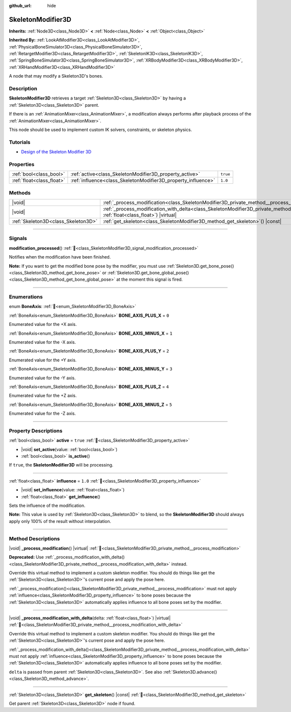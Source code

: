 :github_url: hide

.. DO NOT EDIT THIS FILE!!!
.. Generated automatically from Godot engine sources.
.. Generator: https://github.com/godotengine/godot/tree/master/doc/tools/make_rst.py.
.. XML source: https://github.com/godotengine/godot/tree/master/doc/classes/SkeletonModifier3D.xml.

.. _class_SkeletonModifier3D:

SkeletonModifier3D
==================

**Inherits:** :ref:`Node3D<class_Node3D>` **<** :ref:`Node<class_Node>` **<** :ref:`Object<class_Object>`

**Inherited By:** :ref:`LookAtModifier3D<class_LookAtModifier3D>`, :ref:`PhysicalBoneSimulator3D<class_PhysicalBoneSimulator3D>`, :ref:`RetargetModifier3D<class_RetargetModifier3D>`, :ref:`SkeletonIK3D<class_SkeletonIK3D>`, :ref:`SpringBoneSimulator3D<class_SpringBoneSimulator3D>`, :ref:`XRBodyModifier3D<class_XRBodyModifier3D>`, :ref:`XRHandModifier3D<class_XRHandModifier3D>`

A node that may modify a Skeleton3D's bones.

.. rst-class:: classref-introduction-group

Description
-----------

**SkeletonModifier3D** retrieves a target :ref:`Skeleton3D<class_Skeleton3D>` by having a :ref:`Skeleton3D<class_Skeleton3D>` parent.

If there is an :ref:`AnimationMixer<class_AnimationMixer>`, a modification always performs after playback process of the :ref:`AnimationMixer<class_AnimationMixer>`.

This node should be used to implement custom IK solvers, constraints, or skeleton physics.

.. rst-class:: classref-introduction-group

Tutorials
---------

- `Design of the Skeleton Modifier 3D <https://godotengine.org/article/design-of-the-skeleton-modifier-3d/>`__

.. rst-class:: classref-reftable-group

Properties
----------

.. table::
   :widths: auto

   +---------------------------+---------------------------------------------------------------+----------+
   | :ref:`bool<class_bool>`   | :ref:`active<class_SkeletonModifier3D_property_active>`       | ``true`` |
   +---------------------------+---------------------------------------------------------------+----------+
   | :ref:`float<class_float>` | :ref:`influence<class_SkeletonModifier3D_property_influence>` | ``1.0``  |
   +---------------------------+---------------------------------------------------------------+----------+

.. rst-class:: classref-reftable-group

Methods
-------

.. table::
   :widths: auto

   +-------------------------------------+----------------------------------------------------------------------------------------------------------------------------------------------------------------------+
   | |void|                              | :ref:`_process_modification<class_SkeletonModifier3D_private_method__process_modification>`\ (\ ) |virtual|                                                          |
   +-------------------------------------+----------------------------------------------------------------------------------------------------------------------------------------------------------------------+
   | |void|                              | :ref:`_process_modification_with_delta<class_SkeletonModifier3D_private_method__process_modification_with_delta>`\ (\ delta\: :ref:`float<class_float>`\ ) |virtual| |
   +-------------------------------------+----------------------------------------------------------------------------------------------------------------------------------------------------------------------+
   | :ref:`Skeleton3D<class_Skeleton3D>` | :ref:`get_skeleton<class_SkeletonModifier3D_method_get_skeleton>`\ (\ ) |const|                                                                                      |
   +-------------------------------------+----------------------------------------------------------------------------------------------------------------------------------------------------------------------+

.. rst-class:: classref-section-separator

----

.. rst-class:: classref-descriptions-group

Signals
-------

.. _class_SkeletonModifier3D_signal_modification_processed:

.. rst-class:: classref-signal

**modification_processed**\ (\ ) :ref:`🔗<class_SkeletonModifier3D_signal_modification_processed>`

Notifies when the modification have been finished.

\ **Note:** If you want to get the modified bone pose by the modifier, you must use :ref:`Skeleton3D.get_bone_pose()<class_Skeleton3D_method_get_bone_pose>` or :ref:`Skeleton3D.get_bone_global_pose()<class_Skeleton3D_method_get_bone_global_pose>` at the moment this signal is fired.

.. rst-class:: classref-section-separator

----

.. rst-class:: classref-descriptions-group

Enumerations
------------

.. _enum_SkeletonModifier3D_BoneAxis:

.. rst-class:: classref-enumeration

enum **BoneAxis**: :ref:`🔗<enum_SkeletonModifier3D_BoneAxis>`

.. _class_SkeletonModifier3D_constant_BONE_AXIS_PLUS_X:

.. rst-class:: classref-enumeration-constant

:ref:`BoneAxis<enum_SkeletonModifier3D_BoneAxis>` **BONE_AXIS_PLUS_X** = ``0``

Enumerated value for the +X axis.

.. _class_SkeletonModifier3D_constant_BONE_AXIS_MINUS_X:

.. rst-class:: classref-enumeration-constant

:ref:`BoneAxis<enum_SkeletonModifier3D_BoneAxis>` **BONE_AXIS_MINUS_X** = ``1``

Enumerated value for the -X axis.

.. _class_SkeletonModifier3D_constant_BONE_AXIS_PLUS_Y:

.. rst-class:: classref-enumeration-constant

:ref:`BoneAxis<enum_SkeletonModifier3D_BoneAxis>` **BONE_AXIS_PLUS_Y** = ``2``

Enumerated value for the +Y axis.

.. _class_SkeletonModifier3D_constant_BONE_AXIS_MINUS_Y:

.. rst-class:: classref-enumeration-constant

:ref:`BoneAxis<enum_SkeletonModifier3D_BoneAxis>` **BONE_AXIS_MINUS_Y** = ``3``

Enumerated value for the -Y axis.

.. _class_SkeletonModifier3D_constant_BONE_AXIS_PLUS_Z:

.. rst-class:: classref-enumeration-constant

:ref:`BoneAxis<enum_SkeletonModifier3D_BoneAxis>` **BONE_AXIS_PLUS_Z** = ``4``

Enumerated value for the +Z axis.

.. _class_SkeletonModifier3D_constant_BONE_AXIS_MINUS_Z:

.. rst-class:: classref-enumeration-constant

:ref:`BoneAxis<enum_SkeletonModifier3D_BoneAxis>` **BONE_AXIS_MINUS_Z** = ``5``

Enumerated value for the -Z axis.

.. rst-class:: classref-section-separator

----

.. rst-class:: classref-descriptions-group

Property Descriptions
---------------------

.. _class_SkeletonModifier3D_property_active:

.. rst-class:: classref-property

:ref:`bool<class_bool>` **active** = ``true`` :ref:`🔗<class_SkeletonModifier3D_property_active>`

.. rst-class:: classref-property-setget

- |void| **set_active**\ (\ value\: :ref:`bool<class_bool>`\ )
- :ref:`bool<class_bool>` **is_active**\ (\ )

If ``true``, the **SkeletonModifier3D** will be processing.

.. rst-class:: classref-item-separator

----

.. _class_SkeletonModifier3D_property_influence:

.. rst-class:: classref-property

:ref:`float<class_float>` **influence** = ``1.0`` :ref:`🔗<class_SkeletonModifier3D_property_influence>`

.. rst-class:: classref-property-setget

- |void| **set_influence**\ (\ value\: :ref:`float<class_float>`\ )
- :ref:`float<class_float>` **get_influence**\ (\ )

Sets the influence of the modification.

\ **Note:** This value is used by :ref:`Skeleton3D<class_Skeleton3D>` to blend, so the **SkeletonModifier3D** should always apply only 100% of the result without interpolation.

.. rst-class:: classref-section-separator

----

.. rst-class:: classref-descriptions-group

Method Descriptions
-------------------

.. _class_SkeletonModifier3D_private_method__process_modification:

.. rst-class:: classref-method

|void| **_process_modification**\ (\ ) |virtual| :ref:`🔗<class_SkeletonModifier3D_private_method__process_modification>`

**Deprecated:** Use :ref:`_process_modification_with_delta()<class_SkeletonModifier3D_private_method__process_modification_with_delta>` instead.

Override this virtual method to implement a custom skeleton modifier. You should do things like get the :ref:`Skeleton3D<class_Skeleton3D>`'s current pose and apply the pose here.

\ :ref:`_process_modification()<class_SkeletonModifier3D_private_method__process_modification>` must not apply :ref:`influence<class_SkeletonModifier3D_property_influence>` to bone poses because the :ref:`Skeleton3D<class_Skeleton3D>` automatically applies influence to all bone poses set by the modifier.

.. rst-class:: classref-item-separator

----

.. _class_SkeletonModifier3D_private_method__process_modification_with_delta:

.. rst-class:: classref-method

|void| **_process_modification_with_delta**\ (\ delta\: :ref:`float<class_float>`\ ) |virtual| :ref:`🔗<class_SkeletonModifier3D_private_method__process_modification_with_delta>`

Override this virtual method to implement a custom skeleton modifier. You should do things like get the :ref:`Skeleton3D<class_Skeleton3D>`'s current pose and apply the pose here.

\ :ref:`_process_modification_with_delta()<class_SkeletonModifier3D_private_method__process_modification_with_delta>` must not apply :ref:`influence<class_SkeletonModifier3D_property_influence>` to bone poses because the :ref:`Skeleton3D<class_Skeleton3D>` automatically applies influence to all bone poses set by the modifier.

\ ``delta`` is passed from parent :ref:`Skeleton3D<class_Skeleton3D>`. See also :ref:`Skeleton3D.advance()<class_Skeleton3D_method_advance>`.

.. rst-class:: classref-item-separator

----

.. _class_SkeletonModifier3D_method_get_skeleton:

.. rst-class:: classref-method

:ref:`Skeleton3D<class_Skeleton3D>` **get_skeleton**\ (\ ) |const| :ref:`🔗<class_SkeletonModifier3D_method_get_skeleton>`

Get parent :ref:`Skeleton3D<class_Skeleton3D>` node if found.

.. |virtual| replace:: :abbr:`virtual (This method should typically be overridden by the user to have any effect.)`
.. |const| replace:: :abbr:`const (This method has no side effects. It doesn't modify any of the instance's member variables.)`
.. |vararg| replace:: :abbr:`vararg (This method accepts any number of arguments after the ones described here.)`
.. |constructor| replace:: :abbr:`constructor (This method is used to construct a type.)`
.. |static| replace:: :abbr:`static (This method doesn't need an instance to be called, so it can be called directly using the class name.)`
.. |operator| replace:: :abbr:`operator (This method describes a valid operator to use with this type as left-hand operand.)`
.. |bitfield| replace:: :abbr:`BitField (This value is an integer composed as a bitmask of the following flags.)`
.. |void| replace:: :abbr:`void (No return value.)`
